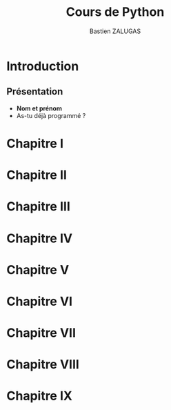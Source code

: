 #+title: Cours de Python
#+author: Bastien ZALUGAS
#+language: fr

* Table des matieres :TOC:noexport:
- [[#introduction][Introduction]]
  - [[#présentation][Présentation]]
- [[#chapitre-i][Chapitre I]]
- [[#chapitre-ii][Chapitre II]]
- [[#chapitre-iii][Chapitre III]]
- [[#chapitre-iv][Chapitre IV]]
- [[#chapitre-v][Chapitre V]]
- [[#chapitre-vi][Chapitre VI]]
- [[#chapitre-vii][Chapitre VII]]
- [[#chapitre-viii][Chapitre VIII]]
- [[#chapitre-ix][Chapitre IX]]

* Introduction
** Présentation
+ *Nom et prénom*
+ As-tu déjà programmé ?
* Chapitre I
* Chapitre II
* Chapitre III
* Chapitre IV
* Chapitre V
* Chapitre VI
* Chapitre VII
* Chapitre VIII
* Chapitre IX
